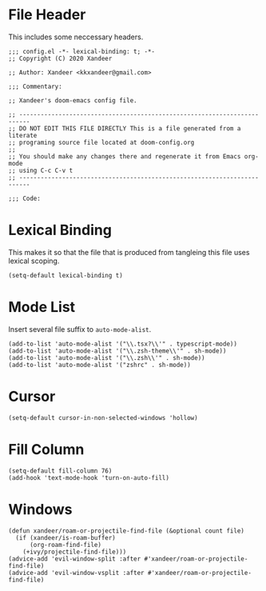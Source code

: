 * File Header
This includes some neccessary headers.

#+BEGIN_SRC elisp
;;; config.el -*- lexical-binding: t; -*-
;; Copyright (C) 2020 Xandeer

;; Author: Xandeer <kkxandeer@gmail.com>

;;; Commentary:

;; Xandeer's doom-emacs config file.
#+END_SRC

#+BEGIN_SRC elisp
;; -------------------------------------------------------------------------
;; DO NOT EDIT THIS FILE DIRECTLY This is a file generated from a literate
;; programing source file located at doom-config.org
;;
;; You should make any changes there and regenerate it from Emacs org-mode
;; using C-c C-v t
;; -------------------------------------------------------------------------

;;; Code:
#+END_SRC

* Lexical Binding
This makes it so that the file that is produced from tangleing this file
uses lexical scoping.

#+BEGIN_SRC elisp
(setq-default lexical-binding t)
#+END_SRC
* Mode List
Insert several file suffix to ~auto-mode-alist~.

#+BEGIN_SRC elisp
(add-to-list 'auto-mode-alist '("\\.tsx?\\'" . typescript-mode))
(add-to-list 'auto-mode-alist '("\\.zsh-theme\\'" . sh-mode))
(add-to-list 'auto-mode-alist '("\\.zsh\\'" . sh-mode))
(add-to-list 'auto-mode-alist '("zshrc" . sh-mode))
#+END_SRC
* Cursor
#+BEGIN_SRC elisp
(setq-default cursor-in-non-selected-windows 'hollow)
#+END_SRC
* Fill Column
#+BEGIN_SRC elisp
(setq-default fill-column 76)
(add-hook 'text-mode-hook 'turn-on-auto-fill)
#+END_SRC
* Windows
#+BEGIN_SRC elisp
(defun xandeer/roam-or-projectile-find-file (&optional count file)
  (if (xandeer/is-roam-buffer)
      (org-roam-find-file)
    (+ivy/projectile-find-file)))
(advice-add 'evil-window-split :after #'xandeer/roam-or-projectile-find-file)
(advice-add 'evil-window-vsplit :after #'xandeer/roam-or-projectile-find-file)
#+END_SRC
